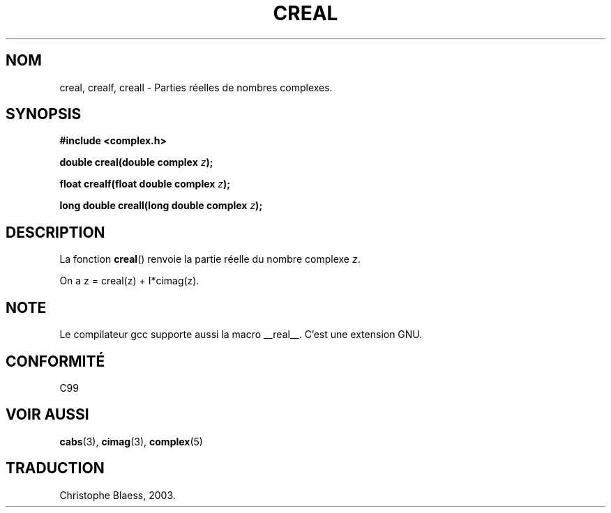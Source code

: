 .\" Copyright 2002 Walter Harms (walter.harms@informatik.uni-oldenburg.de)
.\" Distributed under GPL
.\" Traduction Christophe Blaess <ccb@club-internet.fr>
.\" 21/07/2003 - LDP-1.57
.\"
.TH CREAL 3 "21 juillet 2003" LDP "Manuel du programmeur Linux"
.SH NOM
creal, crealf, creall \- Parties réelles de nombres complexes.
.SH SYNOPSIS
.B #include <complex.h>
.sp
.BI "double creal(double complex " z );
.sp
.BI "float crealf(float double complex " z );
.sp
.BI "long double creall(long double complex " z );
.sp
.SH DESCRIPTION
La fonction
.BR creal ()
renvoie la partie réelle du nombre complexe
.IR z .
.LP
On a z\ =\ creal(z)\ +\ I*cimag(z).
.SH NOTE
Le compilateur gcc supporte aussi la macro __real__. C'est une extension GNU. 
.SH "CONFORMITÉ"
C99
.SH "VOIR AUSSI"
.BR cabs (3),
.BR cimag (3),
.BR complex (5)
.SH TRADUCTION
Christophe Blaess, 2003.
